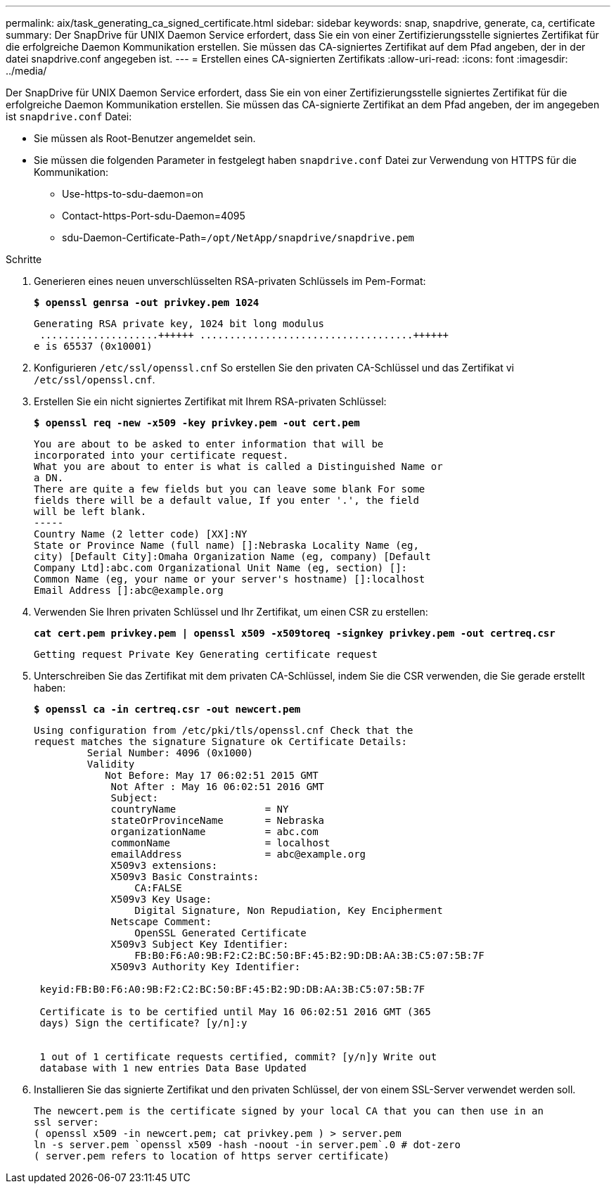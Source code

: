 ---
permalink: aix/task_generating_ca_signed_certificate.html 
sidebar: sidebar 
keywords: snap, snapdrive, generate, ca, certificate 
summary: Der SnapDrive für UNIX Daemon Service erfordert, dass Sie ein von einer Zertifizierungsstelle signiertes Zertifikat für die erfolgreiche Daemon Kommunikation erstellen. Sie müssen das CA-signiertes Zertifikat auf dem Pfad angeben, der in der datei snapdrive.conf angegeben ist. 
---
= Erstellen eines CA-signierten Zertifikats
:allow-uri-read: 
:icons: font
:imagesdir: ../media/


[role="lead"]
Der SnapDrive für UNIX Daemon Service erfordert, dass Sie ein von einer Zertifizierungsstelle signiertes Zertifikat für die erfolgreiche Daemon Kommunikation erstellen. Sie müssen das CA-signierte Zertifikat an dem Pfad angeben, der im angegeben ist `snapdrive.conf` Datei:

* Sie müssen als Root-Benutzer angemeldet sein.
* Sie müssen die folgenden Parameter in festgelegt haben `snapdrive.conf` Datei zur Verwendung von HTTPS für die Kommunikation:
+
** Use-https-to-sdu-daemon=on
** Contact-https-Port-sdu-Daemon=4095
** sdu-Daemon-Certificate-Path=`/opt/NetApp/snapdrive/snapdrive.pem`




.Schritte
. Generieren eines neuen unverschlüsselten RSA-privaten Schlüssels im Pem-Format:
+
`*$ openssl genrsa -out privkey.pem 1024*`

+
[listing]
----
Generating RSA private key, 1024 bit long modulus
 ....................++++++ ....................................++++++
e is 65537 (0x10001)
----
. Konfigurieren `/etc/ssl/openssl.cnf` So erstellen Sie den privaten CA-Schlüssel und das Zertifikat vi `/etc/ssl/openssl.cnf`.
. Erstellen Sie ein nicht signiertes Zertifikat mit Ihrem RSA-privaten Schlüssel:
+
`*$ openssl req -new -x509 -key privkey.pem -out cert.pem*`

+
[listing]
----
You are about to be asked to enter information that will be
incorporated into your certificate request.
What you are about to enter is what is called a Distinguished Name or
a DN.
There are quite a few fields but you can leave some blank For some
fields there will be a default value, If you enter '.', the field
will be left blank.
-----
Country Name (2 letter code) [XX]:NY
State or Province Name (full name) []:Nebraska Locality Name (eg,
city) [Default City]:Omaha Organization Name (eg, company) [Default
Company Ltd]:abc.com Organizational Unit Name (eg, section) []:
Common Name (eg, your name or your server's hostname) []:localhost
Email Address []:abc@example.org
----
. Verwenden Sie Ihren privaten Schlüssel und Ihr Zertifikat, um einen CSR zu erstellen:
+
`*cat cert.pem privkey.pem | openssl x509 -x509toreq -signkey privkey.pem -out certreq.csr*`

+
[listing]
----
Getting request Private Key Generating certificate request
----
. Unterschreiben Sie das Zertifikat mit dem privaten CA-Schlüssel, indem Sie die CSR verwenden, die Sie gerade erstellt haben:
+
`*$ openssl ca -in certreq.csr -out newcert.pem*`

+
[listing]
----
Using configuration from /etc/pki/tls/openssl.cnf Check that the
request matches the signature Signature ok Certificate Details:
         Serial Number: 4096 (0x1000)
         Validity
            Not Before: May 17 06:02:51 2015 GMT
             Not After : May 16 06:02:51 2016 GMT
             Subject:
             countryName               = NY
             stateOrProvinceName       = Nebraska
             organizationName          = abc.com
             commonName                = localhost
             emailAddress              = abc@example.org
             X509v3 extensions:
             X509v3 Basic Constraints:
                 CA:FALSE
             X509v3 Key Usage:
                 Digital Signature, Non Repudiation, Key Encipherment
             Netscape Comment:
                 OpenSSL Generated Certificate
             X509v3 Subject Key Identifier:
                 FB:B0:F6:A0:9B:F2:C2:BC:50:BF:45:B2:9D:DB:AA:3B:C5:07:5B:7F
             X509v3 Authority Key Identifier:

 keyid:FB:B0:F6:A0:9B:F2:C2:BC:50:BF:45:B2:9D:DB:AA:3B:C5:07:5B:7F

 Certificate is to be certified until May 16 06:02:51 2016 GMT (365
 days) Sign the certificate? [y/n]:y


 1 out of 1 certificate requests certified, commit? [y/n]y Write out
 database with 1 new entries Data Base Updated
----
. Installieren Sie das signierte Zertifikat und den privaten Schlüssel, der von einem SSL-Server verwendet werden soll.
+
[listing]
----
The newcert.pem is the certificate signed by your local CA that you can then use in an
ssl server:
( openssl x509 -in newcert.pem; cat privkey.pem ) > server.pem
ln -s server.pem `openssl x509 -hash -noout -in server.pem`.0 # dot-zero
( server.pem refers to location of https server certificate)
----

